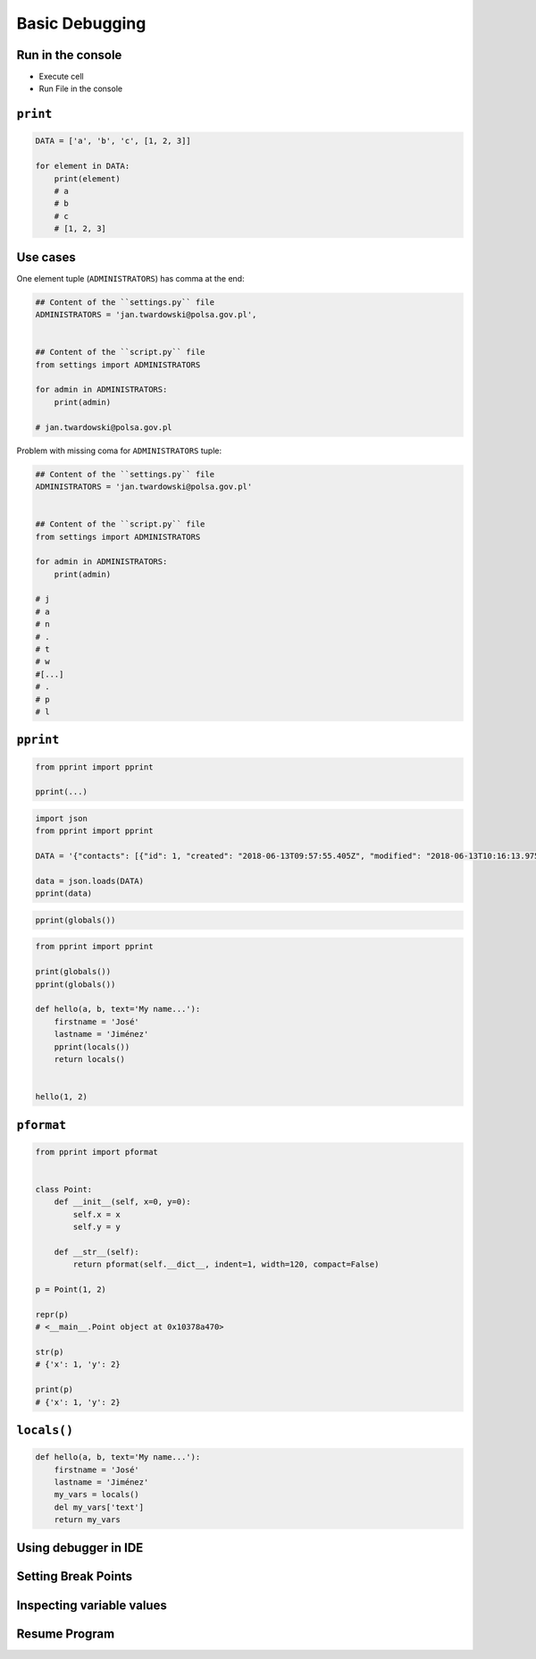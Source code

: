 Basic Debugging
===============


Run in the console
-------------------------------------------------------------------------------
* Execute cell
* Run File in the console


``print``
-------------------------------------------------------------------------------
.. code-block:: python

    DATA = ['a', 'b', 'c', [1, 2, 3]]

    for element in DATA:
        print(element)
        # a
        # b
        # c
        # [1, 2, 3]

Use cases
---------
One element tuple (``ADMINISTRATORS``) has comma at the end:

.. code-block:: python

    ## Content of the ``settings.py`` file
    ADMINISTRATORS = 'jan.twardowski@polsa.gov.pl',


    ## Content of the ``script.py`` file
    from settings import ADMINISTRATORS

    for admin in ADMINISTRATORS:
        print(admin)

    # jan.twardowski@polsa.gov.pl

Problem with missing coma for ``ADMINISTRATORS`` tuple:

.. code-block:: python

    ## Content of the ``settings.py`` file
    ADMINISTRATORS = 'jan.twardowski@polsa.gov.pl'


    ## Content of the ``script.py`` file
    from settings import ADMINISTRATORS

    for admin in ADMINISTRATORS:
        print(admin)

    # j
    # a
    # n
    # .
    # t
    # w
    #[...]
    # .
    # p
    # l


``pprint``
-------------------------------------------------------------------------------
.. code-block:: python

    from pprint import pprint

    pprint(...)

.. code-block:: python

    import json
    from pprint import pprint

    DATA = '{"contacts": [{"id": 1, "created": "2018-06-13T09:57:55.405Z", "modified": "2018-06-13T10:16:13.975Z", "reporter_id": 1, "is_deleted": false, "firstname": "José", "lastname": "Jiménez", "date_of_birth": "1969-07-24", "email": "jose.jimenez@nasa.gov", "bio": "", "image": "33950257662_d7561fb140_o.jpg", "status": null, "gender": null}, {"id": 2, "created": "2018-06-13T10:26:46.948Z", "modified": "2018-06-13T10:26:46.948Z", "reporter_id": 1, "is_deleted": false, "firstname": "Jan", "lastname": "Twardowski", "date_of_birth": null, "email": null, "bio": "", "image": "", "status": null, "gender": null}, {"id": 3, "created": "2018-06-13T10:26:55.820Z", "modified": "2018-06-13T10:26:55.820Z", "reporter_id": 1, "is_deleted": false, "firstname": "Иван", "lastname": "Иванович", "date_of_birth": null, "email": null, "bio": "", "image": "", "status": null, "gender": null}, {"id": 15, "created": "2018-06-13T14:34:42.353Z", "modified": "2018-06-13T14:34:43.638Z", "reporter_id": null, "is_deleted": false, "firstname": "Mark", "lastname": "Watney", "date_of_birth": null, "email": null, "bio": null, "image": "", "status": null, "gender": null}]}'

    data = json.loads(DATA)
    pprint(data)

.. code-block:: python

    pprint(globals())

.. code-block:: python

    from pprint import pprint

    print(globals())
    pprint(globals())

    def hello(a, b, text='My name...'):
        firstname = 'José'
        lastname = 'Jiménez'
        pprint(locals())
        return locals()


    hello(1, 2)

``pformat``
-----------
.. code-block:: python

    from pprint import pformat


    class Point:
        def __init__(self, x=0, y=0):
            self.x = x
            self.y = y

        def __str__(self):
            return pformat(self.__dict__, indent=1, width=120, compact=False)

    p = Point(1, 2)

    repr(p)
    # <__main__.Point object at 0x10378a470>

    str(p)
    # {'x': 1, 'y': 2}

    print(p)
    # {'x': 1, 'y': 2}


``locals()``
-------------------------------------------------------------------------------
.. code-block:: python

    def hello(a, b, text='My name...'):
        firstname = 'José'
        lastname = 'Jiménez'
        my_vars = locals()
        del my_vars['text']
        return my_vars


Using debugger in IDE
-------------------------------------------------------------------------------

Setting Break Points
--------------------

Inspecting variable values
--------------------------

Resume Program
--------------
